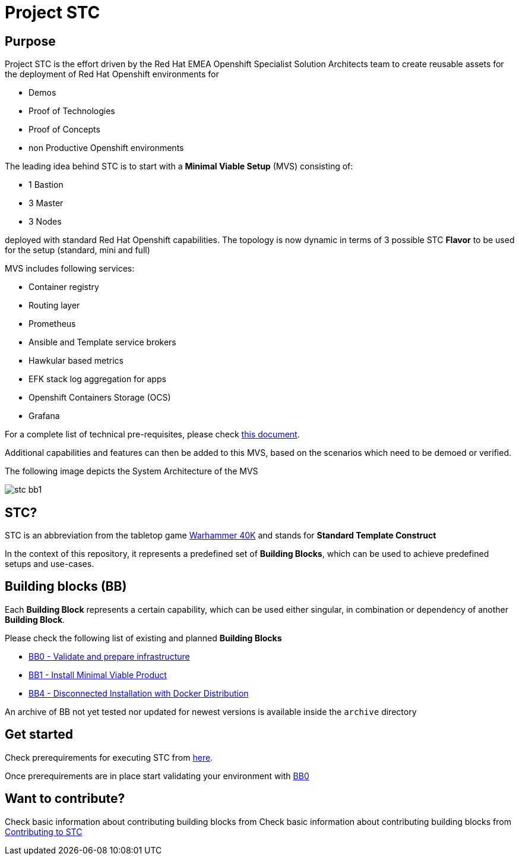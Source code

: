= Project STC

:Author:    Tero Ahonen
:Email:     tahonen@redhat.com
:Date:      20.08.2018

:toc: macro

toc::[]

== Purpose
Project STC is the effort driven by the Red Hat EMEA Openshift Specialist
Solution Architects team to create reusable assets for the deployment of
Red Hat Openshift environments for

* Demos
* Proof of Technologies
* Proof of Concepts
* non Productive Openshift environments

The leading idea behind STC is to start with a *Minimal Viable Setup* (MVS) consisting
of:

 * 1 Bastion
 * 3 Master
 * 3 Nodes

deployed with standard Red Hat Openshift capabilities. The topology is now dynamic in terms of 3 possible STC *Flavor* to be used for the setup (standard, mini and full)

MVS includes following services:

 * Container registry
 * Routing layer
 * Prometheus
 * Ansible and Template service brokers
 * Hawkular based metrics
 * EFK stack log aggregation for apps
 * Openshift Containers Storage (OCS)
 * Grafana


For a complete list of technical pre-requisites, please check https://github.com/RedHat-EMEA-SSA-Team/stc/blob/master/docs/getstarted.adoc[this document].

Additional capabilities and features can then be added to this MVS, based on the
scenarios which need to be demoed or verified.

The following image depicts the System Architecture of the MVS

image::docs/images/stc_bb1.png[]

== STC?
STC is an abbreviation from the tabletop game https://en.wikipedia.org/wiki/Warhammer_40,000[Warhammer 40K]
and stands for *Standard Template Construct*

In the context of this repository, it represents a predefined set of
*Building Blocks*, which can be used to achieve predefined setups and use-cases.

== Building blocks (BB)
Each *Building Block* represents a certain capability, which can be used either
singular, in combination or dependency of another *Building Block*.

Please check the following list of existing and planned *Building Blocks*

* https://github.com/RedHat-EMEA-SSA-Team/stc/blob/master/docs/bb0.adoc[BB0 - Validate and prepare infrastructure]
* https://github.com/RedHat-EMEA-SSA-Team/stc/blob/master/docs/bb1.adoc[BB1 - Install Minimal Viable Product]
* https://github.com/RedHat-EMEA-SSA-Team/stc/blob/master/docs/bb4.adoc[BB4 - Disconnected Installation with Docker Distribution]

An archive of BB not yet tested nor updated for newest versions is available inside the `archive` directory

== Get started
Check prerequirements for executing STC from https://github.com/RedHat-EMEA-SSA-Team/stc/blob/master/docs/getstarted.adoc[here].

Once prerequirements are in place start validating your environment with https://github.com/RedHat-EMEA-SSA-Team/stc/blob/master/docs/bb0.adoc[BB0]

== Want to contribute?

Check basic information about contributing building blocks from Check basic information about contributing building blocks from https://github.com/RedHat-EMEA-SSA-Team/stc/blob/master/docs/contributing.adoc[Contributing to STC]
